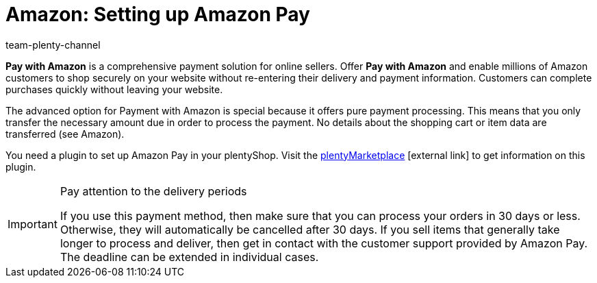 = Amazon: Setting up Amazon Pay
:keywords: Amazon Pay, Setting up Amazon Pay, Amazon Pay setup, Set up Amazon Pay, Paying with Amazon, Payment with Amazon, Pay with Amazon
:description: Multi-Channel in plentymarkets: Allow customers to pay with Amazon in your plentyShop.
:id: 5MHIPVQ
:author: team-plenty-channel

*Pay with Amazon* is a comprehensive payment solution for online sellers. Offer *Pay with Amazon* and enable millions of Amazon customers to shop securely on your website without re-entering their delivery and payment information. Customers can complete purchases quickly without leaving your website.

The advanced option for Payment with Amazon is special because it offers pure payment processing. This means that you only transfer the necessary amount due in order to process the payment. No details about the shopping cart or item data are transferred (see Amazon).

You need a plugin to set up Amazon Pay in your plentyShop. Visit the link:https://en/marketplace.plentymarkets.com/plugins/payment/AmazonLoginAndPay_5072[plentyMarketplace^]{nbsp}icon:external-link[] to get information on this plugin.

[IMPORTANT]
.Pay attention to the delivery periods
====
If you use this payment method, then make sure that you can process your orders in 30 days or less. Otherwise, they will automatically be cancelled after 30 days. If you sell items that generally take longer to process and deliver, then get in contact with the customer support provided by Amazon Pay. The deadline can be extended in individual cases.
====
